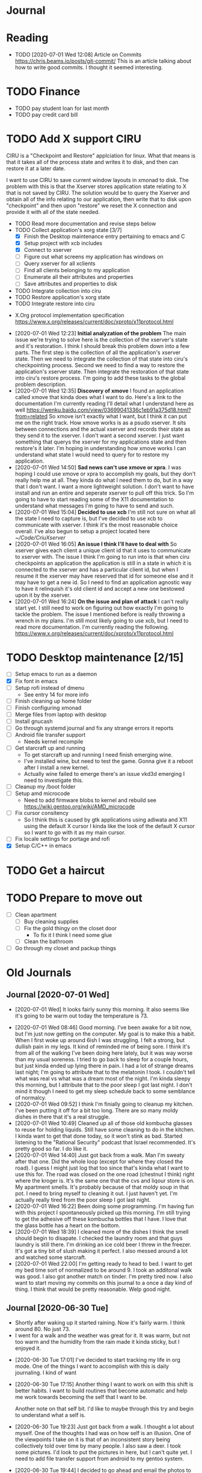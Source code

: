 * Journal
* Reading
  :ARTICLES:
  - TODO [2020-07-01 Wed 12:08] Article on Commits
    [[https://chris.beams.io/posts/git-commit/]]
    This is an article talking about how to write good commits.
    I thought it seemed interesting.
  :END:

* TODO Finance
  - TODO pay student loan for last month
  - TODO pay credit card bill
  :LOGBOOK:
  :END:
* TODO Add X support CIRU
  CIRU is a "Checkpoint and Restore" applciation for linux.
  What that means is that it takes all of the process state
  and writes it to disk, and then can restore it at a later date.

  I want to use CIRU to save current window layouts in xmonad to disk.
  The problem with this is that the Xserver stores application state relating
  to X that is not saved by CIRU. The solution would be to query the Xserver and
  obtain all of the info relating to our application, then write that to disk upon
  "checkpoint" and then upon "restore" we reset the X connection and provide it
  with all of the state needed.

  - TODO Read more documentation and revise steps below
  - TODO Collect application's xorg state [3/7]
    - [X] Finish the Desktop maintenance entry pertaining to emacs and C
    - [X] Setup project with xcb includes
    - [X] Connect to xserver
    - [ ] Figure out what screens my application has windows on
    - [ ] Query xserver for all xclients
    - [ ] Find all clients belonging to my application
    - [ ] Enumerate all their attributes and properties
    - [ ] Save attributes and properties to disk
  - TODO Integrate collection into ciru
  - TODO Restore application's xorg state
  - TODO Integrate restore into ciru

  :DOCUMENTATION:
  - X.Org protocol implementation specification [[https://www.x.org/releases/current/doc/xproto/x11protocol.html]]
  :END:
  :LOBGBOOK:
  - [2020-07-01 Wed 12:23] *Initial analyzation of the problem*
    The main issue we're trying to solve here is the collection of the xserver's
    state and it's restoration.
    I think I should break this problem down into a few parts.
    The first step is the collection of all the application's xserver state.
    Then we need to integrate the collection of that state into ciru's checkpointing process.
    Second we need to find a way to restore the application's xserver state.
    Then integrate the restoration of that state into ciru's restore process.
    I'm going to add these tasks to the global problem description.
  - [2020-07-01 Wed 12:35] *Discovery of xmove*
    I found an application called xmove that kinda does what I want to do.
    Here's a link to the documentation I'm currently reading I'll detail what I understand here as well
    [[https://wenku.baidu.com/view/03699041336c1eb91a375d18.html?from=related]]
    So xmove isn't exactly what I want, but I think it can put me on the right track. How xmove works is as a
    psudo xserver. It sits between connections and the actual xserver and records their state as they send it to the
    xserver. I don't want a second xserver. I just want something that querys the xserver for my applications state
    and then restore's it later. I'm hoping in understanding how xmove works I can understand what state I would need
    to query for to restore my application.
  - [2020-07-01 Wed 14:50] *Sad news can't use xmove or xpra*.
    I was hoping I could use xmove or xpra to accomplish my goals, but they don't really help me at all.
    They kinda do what I need them to do, but in a way that I don't want. I want a more lightweight solution.
    I don't want to have install and run an entire and seperate xserver to pull off this trick. So I'm going to have
    to start reading some of the X11 documentation to understand what messages I'm going to have to send and such.
  - [2020-07-01 Wed 15:04] *Decided to use xcb*
    I'm still not sure on what all the state I need to capture is,
    but I've decided to use xcb to communicate with xserver. I think
    it's the most reasonable choice overall. I've also begun to setup a project
    located here [[~/Code/CriuXserver]]
  - [2020-07-01 Wed 16:05] *An issue I think I'll have to deal with*
    So xserver gives each client a unique client id that it uses to communicate to xserver with.
    The issue I think I'm going to run into is that when ciru checkpoints an application the application
    is still in a state in which it is connected to the xserver and has a particular client id, but when I
    resume it the xserver may have reserved that id for someone else and it may have to get a new id. So I need
    to find an application agnostic way to have it relinquish it's old client id and accept a new one bestowed upon it
    by the xserver.
  - [2020-07-01 Wed 16:24] *On the issue and plan of attack*
    I can't really start yet. I still need to work on figuring out how exactly
    I'm going to tackle the problem. The issue I mentioned before is really throwing
    a wrench in my plans. I'm still most likely going to use xcb, but I need to read more
    documentation. I'm currently reading the following.
    [[https://www.x.org/releases/current/doc/xproto/x11protocol.html]]
  :END:
* TODO Desktop maintenance [2/15]
  - [ ] Setup emacs to run as a daemon 
  - [X] Fix font in emacs
  - [ ] Setup rofi instead of dmenu
    - See entry 14 for more info
  - [ ] Finish cleaning up home folder
  - [ ] Finish configuring xmonad
  - [ ] Merge files from laptop with desktop
  - [ ] Install gnucash
  - [ ] Go through systemd journal and fix any strange errors it reports
  - [ ] Android file transfer support
    - Needs kernel recompile
  - [ ] Get starcraft up and running
    - To get starcraft up and running I need finish emerging wine.
    - I've installed wine, but need to test the game. Gonna give it a reboot after I
      install a new kernel.
    - Actually wine failed to emerge there's an issue vkd3d emerging I need to investigate this.
  - [ ] Cleanup my /boot folder
  - [ ] Setup amd microcode
    - Need to add firmware blobs to kernel and rebuild see [[https://wiki.gentoo.org/wiki/AMD_microcode]]
  - [ ] Fix cursor consitency
    - So I think this is caused by gtk applications using adiwata and X11 using the default X cursor
      I kinda like the look of the default X cursor so I want to go with it as my main cursor.
  - [ ] Fix locale settings for portage and rofi
  - [X] Setup C/C++ in emacs
  :LOGBOOK:
  - [2020-07-01 Wed 11:27]
    I need to fix whatevers messed up with my locale settings before I can run rofi. It crashes with an error indicating an issue with locale.
  :END:

* TODO Get a haircut
  DEADLINE: <2020-07-02 Thu>
* TODO Prepare to move out
  DEADLINE: <2020-07-31 Fri>
 - [ ] Clean apartment
   - [ ] Buy cleaning supplies
   - [ ] Fix the gold thingy on the closet door
     - To fix it I think I need some glue
   - [ ] Clean the bathroom
 - [ ] Go through my closet and packup things

* Old Journals
** Journal [2020-07-01 Wed]
  :WEATHER:
  - [2020-07-01 Wed]
    It looks fairly sunny this morning.
    It also seems like it's going to be warm out today the temperature is 73.
  :END:
  :GENERAL:
  - [2020-07-01 Wed 08:46]
    Good morning. I've been awake for a bit now, but I'm just now getting on the computer.
    My goal is to make this a habit. When I first woke up around 6ish I was struggling.
    I felt a strong, but dullish pain in my legs. It kind of reminded me of being sore.
    I think it's from all of the walking I've been doing here lately, but it was way worse
    than my usual soreness. I tried to go back to sleep for a couple hours, but just kinda ended
    up lying there in pain. I had a lot of strange dreams last night; I'm going to attribute that to
    the melatonin I took. I couldn't tell what was real vs what was a dream most of the night.
    I'm kinda sleepy this morning, but I attribute that to the poor sleep I got last night. I don't mind
    it though I need to get my sleep schedule back to some semblance of normalcy.
  - [2020-07-01 Wed 09:52]
    I think I'm finially going to cleanup my kitchen. I've been putting it off for a bit too long.
    There are so many moldy dishes in there that it's a real struggle.
  - [2020-07-01 Wed 10:49]
    Cleaned up all of those old kombucha glasses to reuse for holding liquids.
    Still have some cleaning to do in the kitchen. I kinda want to get that done today,
    so it won't stink as bad. Started listening to the "Rational Security" podcast that
    Israel recommended. It's pretty good so far. I do like it.
  - [2020-07-01 Wed 14:40]
    Just got back from a walk. Man I'm sweaty after that one. Did the whole loop (except for where they closed the road).
    I guess I might just log that too since that's kinda what I want to use this for. The road was closed on the one road (chestnut I think)
    right where the kroger is. It's the same one that the cvs and liqour store is on.
    My apartment smells. It's probably because of that moldy soup in that pot. I need to bring myself to cleaning it out. I just haven't yet.
    I'm actually really tired from the poor sleep I got last night.
  - [2020-07-01 Wed 16:22]
    Been doing some programming. I'm having fun with this project I spontaneously picked up this morning. I'm still trying to get the adhesive
    off these kombucha bottles that I have. I love that the glass bottle has a heart on the bottom.
  - [2020-07-01 Wed 18:39]
    I cleaned more of the dishes I think the smell
    should begin to disapate. I checked the laundry room
    and that guys laundry is still there.
    I'm drinking an ice cold beer I threw in the freezer.
    It's got a tiny bit of slush making it perfect. I also
    messed around a lot and watched some starcraft.
  - [2020-07-01 Wed 22:00]
    I'm getting ready to head to bed.
    I want to get my bed time sort of normalized to be around 9.
    I took an additonal walk was good. I also got another match on tinder.
    I'm pretty tired now. I also want to start moving my commits on this journal to
    a once a day kind of thing. I think that would be pretty reasonable. Welp good night.
  :END:
** Journal [2020-06-30 Tue]
  :WEATHER:
  - Shortly after waking up it started raining.
    Now it's fairly warm. I think around 80. No just 73.
  - I went for a walk and the weather was great for it.
    It was warm, but not too warm and the humidity from the
    rain made it kinda sticky, but I enjoyed it.
  :END:
  :GENERAL:
  - [2020-06-30 Tue 17:01]
    I've decided to start tracking my life in org mode.
    One of the things I want to accomplish with this is daily journaling.
    I kind of want

  - [2020-06-30 Tue 17:15]
    Another thing I want to work on with this shift is better habits.
    I want to build routines that become automatic and help me work
    towards becoming the self that I want to be.

    Another note on that self bit. I'd like to maybe through this
    try and begin to understand what a self is.

  - [2020-06-30 Tue 19:23]
    Just got back from a walk. I thought a lot about myself.
    One of the thoughts I had was on how self is an illusion.
    One of the viewpoints I take on it is that of an inconsistent
    story being collectively told over time by many people.
    I also saw a deer. I took some pictures. I'd look to put the pictures
    in here, but I can't quite yet. I need to add file transfer support from
    android to my gentoo system.

  - [2020-06-30 Tue 19:44]
    I decided to go ahead and email the photos to myself lest I forget.
    [[~/Pictures/2020-06-30/DeerPhotos/DeerPhoto1.jpg]]
    [[~/Pictures/2020-06-30/DeerPhotos/DeerPhoto2.jpg]]
    [[~/Pictures/2020-06-30/DeerPhotos/DeerPhoto3.jpg]]
    [[~/Pictures/2020-06-30/DeerPhotos/DeerPhoto4.jpg]]
    [[~/Pictures/2020-06-30/DeerPhotos/DeerPhoto5.jpg]]
    [[~/Pictures/2020-06-30/DeerPhotos/DeerPhoto6.jpg]]
  :END:
